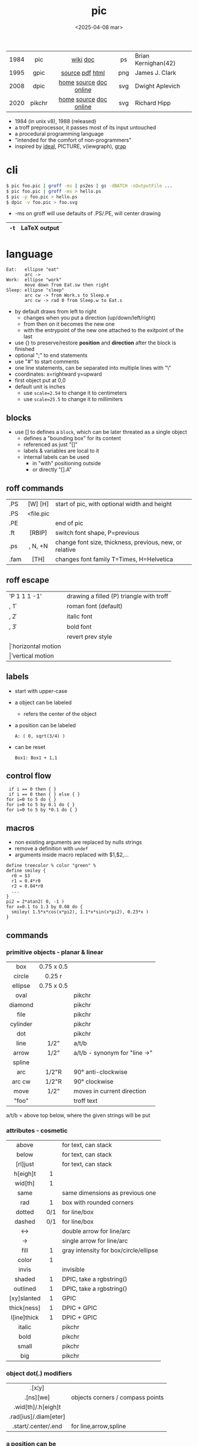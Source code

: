 #+TITLE: pic
#+DATE: <2025-04-08 mar>
#+KEYWORDS: pic, dpic, gpic, roff, groff, pikchr, programming, cheatsheet, quick reference

|------+--------+------------------------+-----+---------------------|
| <c>  |  <c>   |          <c>           | <c> |                     |
| 1984 |  pic   |        [[https://en.wikipedia.org/wiki/PIC_(markup_language)][wiki]] [[https://pikchr.org/home/uv/pic.pdf][doc]]        | ps  | Brian Kernighan(42) |
| 1995 |  gpic  |    [[https://git.savannah.gnu.org/cgit/groff.git/tree/src/preproc/pic][source]] [[https://pikchr.org/home/uv/gpic.pdf][pdf]] [[https://www.chiark.greenend.org.uk/doc/groff-base/html/pic.html][html]]     | png | James J. Clark      |
| 2008 |  dpic  | [[https://ece.uwaterloo.ca/~aplevich/dpic/][home]] [[https://gitlab.com/aplevich/dpic][source]] [[https://ece.uwaterloo.ca/~aplevich/dpic/dpic-doc.pdf][doc]] [[https://yushih.github.io/web-pic/][online]] | svg | Dwight Aplevich     |
| 2020 | pikchr | [[https://pikchr.org/home/doc/trunk/homepage.md][home]] [[https://github.com/drhsqlite/pikchr][source]] [[https://cran.r-project.org/web//packages/pikchr/vignettes/userman.html][doc]] [[https://pikchr.org/home/pikchrshow][online]] | svg | Richard Hipp        |
|------+--------+------------------------+-----+---------------------|

- 1984 (in unix v8), 1988 (released)
- a troff preprocessor, it passes most of its input untouched
- a procedural programming language
- "intended for the comfort of non-programmers"
- inspired by [[https://dl.acm.org/doi/pdf/10.1145/357299.357303][ideal]], PICTURE, v(iewgraph), [[https://dl.acm.org/doi/pdf/10.1145/6424.6429][grap]]

* cli

#+begin_src sh
  $ pic foo.pic | groff -ms | ps2es | gs -dBATCH -sOutputFile ...
  $ pic foo.pic | groff -ms > hello.ps
  $ pic -p foo.pic > hello.ps
  $ dpic -v foo.pic > foo.svg
#+end_src

- -ms on groff will use defaults of .PS/.PE, will center drawing

|----+--------------|
| -t | LaTeX output |
|----+--------------|

* language

#+begin_src pikchr :file pic-life.svg :result graphics :exports both
  Eat:   ellipse "eat"
         arc ->
  Work:  ellipse "work"
         move down from Eat.sw then right
  Sleep: ellipse "sleep"
         arc cw -> from Work.s to Sleep.e
         arc cw -> rad 0 from Sleep.w to Eat.s
#+end_src

#+ATTR_ORG: :width 250
#+ATTR_HTML: :width 250
#+RESULTS:
[[file:pic-life.svg]]

- by default draws from left to right
  - changes when you put a direction (up/down/left/right)
  - from then on it becomes the new one
  - with the entrypoint of the new one attached to the exitpoint of the last
- use {} to preserve/restore *position* and *direction* after the block is finished
- optional ";" to end statements
- use "#" to start comments
- one line statements, can be separated into multiple lines with "\"
- coordinates: x=rightward y=upward
- first object put at 0,0
- default unit is inches
  - use ~scale=2.54~ to change it to centimeters
  - use ~scale=25.5~ to change it to millimiters

** blocks

- use [] to defines a ~block~, which can be later threated as a single object
  - defines a "bounding box" for its content
  - referenced as just "[]"
  - labels & variables are local to it
  - internal labels can be used
    - in "with" positioning outside
    - or directly "[].A"

** roff commands
|------+-----------+---------------------------------------------------------|
|      |    <c>    |                                                         |
| .PS  |  [W] [H]  | start of pic, with optional width and height            |
| .PS  | <file.pic |                                                         |
| .PE  |           | end of pic                                              |
| .ft  |  [RBIP]   | switch font shape, P=previous                           |
| .ps  |  , N, +N  | change font size, thickness, previous, new, or relative |
| .fam |   [TH]    | changes font family T=Times, H=Helvetica                |
|------+-----------+---------------------------------------------------------|
** roff escape
|----------------+------------------------------------------|
| \D'P 1 1 1 -1' | drawing a filled (P) triangle with troff |
| \fR, \f1       | roman font (default)                     |
| \fI, \f2       | italic font                              |
| \fB, \f3       | bold font                                |
| \fP            | revert prev style                        |
| \h             | horizontal motion                        |
| \v             | vertical motion                          |
|----------------+------------------------------------------|
** labels

- start with upper-case
- a object can be labeled
  - refers the center of the object
- a position can be labeled
  #+begin_src pikchr
    A: ( 0, sqrt(3/4) )
  #+end_src
- can be reset
  #+begin_src pikchr
    Box1: Box1 + 1,1
  #+end_src

** control flow

#+begin_src nroff
 if i == 0 then { }
 if i == 0 then { } else { }
for i=0 to 5 do { }
for i=0 to 5 by 0.1 do { }
for i=0 to 5 by *0.1 do { }
#+end_src

** macros

- non existing arguments are replaced by nulls strings
- remove a definition with ~undef~
- arguments inside macro replaced with $1,$2,...

#+begin_src pikchr
define treecolor % color "green" %
define smiley {
  r0 = $3
  r1 = 0.4*r0
  r2 = 0.04*r0
  ...
}
pi2 = 2*atan2( 0, -1 )
for x=0.1 to 1.3 by 0.08 do {
  smiley( 1.5*x*cos(x*pi2), 1.1*x*sin(x*pi2), 0.23*x )
}
#+end_src

** commands
*** primitive objects - planar & linear
|----------+------------+-------------------------------|
|   <c>    |    <c>     |                               |
|   box    | 0.75 x 0.5 |                               |
|  circle  |   0.25 r   |                               |
| ellipse  | 0.75 x 0.5 |                               |
|   oval   |            | pikchr                        |
| diamond  |            | pikchr                        |
|   file   |            | pikchr                        |
| cylinder |            | pikchr                        |
|   dot    |            | pikchr                        |
|   line   |    1/2"    | a/t/b                         |
|  arrow   |    1/2"    | a/t/b - synonym for "line ->" |
|  spline  |            |                               |
|   arc    |   1/2"R    | 90° anti-clockwise            |
|  arc cw  |   1/2"R    | 90° clockwise                 |
|   move   |    1/2"    | moves in current direction    |
|  "foo"   |            | troff text                    |
|----------+------------+-------------------------------|
a/t/b = above top below, where the given strings will be put
*** attributes - cosmetic
|-------------+-----+---------------------------------------|
|     <c>     | <c> |                                       |
|    above    |     | for text, can stack                   |
|    below    |     | for text, can stack                   |
|  [rl]just   |     | for text, can stack                   |
|  h[eigh]t   |  1  |                                       |
|   wid[th]   |  1  |                                       |
|    same     |     | same dimensions as previous one       |
|     rad     |  1  | box with rounded corners              |
|   dotted    | 0/1 | for line/box                          |
|   dashed    | 0/1 | for line/box                          |
|     <->     |     | double arrow for line/arc             |
|     ->      |     | single arrow for line/arc             |
|    fill     |  1  | gray intensity for box/circle/ellipse |
|    color    |  1  |                                       |
|    invis    |     | invisible                             |
|   shaded    |  1  | DPIC, take a rgbstring()              |
|  outlined   |  1  | DPIC, take a rgbstring()              |
| [xy]slanted |  1  | GPIC                                  |
| thick[ness] |  1  | DPIC + GPIC                           |
| l[ine]thick |  1  | DPIC + GPIC                           |
|   italic    |     | pikchr                                |
|    bold     |     | pikchr                                |
|    small    |     | pikchr                                |
|     big     |     | pikchr                                |
|-------------+-----+---------------------------------------|
*** object dot(.) modifiers
|-----------------------+----------------------------------|
|          <c>          |                                  |
|        .[x¦y]         |                                  |
|       .[ns][we]       | objects corners / compass points |
|  .wid[th]/.h[eigh]t   |                                  |
| .rad[ius]/.diam[eter] |                                  |
|  .start/.center/.end  | for line,arrow,spline            |
|-----------------------+----------------------------------|
*** a position can be
|----------------------------------+--------------------------------------------|
|               <c>                |                                            |
|              (X,Y)               | a coordinate                               |
|           (POS1,POS2)            | sugar for (POS1.x,POS2.y)                  |
|           OBJ + (X,Y)            | relative to another object                 |
|           [up¦down] N            | OBJ + (0,±N)                               |
|          [right¦left] N          | OBJ + (±N,0)                               |
|               Here               | literal for the current position           |
|     [1st¦2nd] [last] ASHAPE      |                                            |
|              ALABEL              | if object, it refers to its .center        |
|             f<p1,p2>             | interpolation by "f" between "p1" and "p2" |
| f [of the way] between p1 and p2 | "                                          |
|----------------------------------+--------------------------------------------|
*** attributes - others

- reset - reset all variables or given ones
- sh {CMD} - runs arbitrary shell command, supports redirections
- copy "file.txt" [thru MACRO] - includes pic file, ignores .PS/.PE lines
  - eg: a file with lines like "A: (0.2,0.5)"
  - *thru MACRO* makes it runs given macro with each line field as argument
- copy "file.txt" thru { ... }
  - you can give a literal macro
- copy thru MACRO
  - runs it with all the following lines (me: a "here strings" of sorts)

- top/bottom/left/right - alias for north/south/west/east

- LINEAR
  - [udlr] DIST [ [udlr] DIST ] [then...]
  - from *POSITION* [then...] to *POSITION* [chop [N] [chop N]]
    - "[then]" defines segments of a path
      - [udlr] DIST [ [udlr] DIST ] [then...]
    - chop - chops line by radius around object

- PLANAR & LINEAR
  - [with .[ns][we]] at *POSITION* - define where to put the center of shape
  - move
    - NUMBER - inches in the current default direction
    - same - uses the same argument of last "move"
    - to *POSITION*
    - [udlr] DIST [ [udlr] DIST ] [then...]
      - then [udlr] N [ [udlr] N ] - define a path
  - +by *POSITION* - attachment position+ UNDOCUMENTED

** stdlib functions
|------------+------------+---------------+------------|
|    <c>     |    <c>     |      <c>      |    <c>     |
|   sin(E)   | in radians |    cos(E)     | in radians |
| atan2(y,x) | in radians |    sqrt(E)    |     -      |
|   log(E)   | in base 10 |    exp(E)     | in base 10 |
|  max(E,E)  |     -      |   min(E,E)    |     -      |
|   int(E)   |     -      | sprintf(F,..) |  F=format  |
|------------+------------+---------------+------------|
- E=expr
** default variables sizes
|------------+------+------------+------|
|    <c>     |      |    <c>     |      |
|   boxwid   | 0.75 |   boxht    |  0.5 |
|  linewid   | 0.75 |   lineht   |  0.5 |
| circlerad  | 0.25 |   arcrad   | 0.25 |
| ellipsewid | 0.75 | ellispseht |  0.5 |
|  movewid   | 0.75 |   moveht   |  0.5 |
|  textwid   |    0 |   textht   |    0 |
|  arrowwid  | 0.05 |  arrowht   |  0.1 |
|  dashwid   | 0.05 | arrowhead  |    2 |
|  maxpswid  |   11 |  maxpsht   |  8.5 |
|  fillval   |  0.3 |   scale    |    1 |
|------------+------+------------+------|
- maxps*, for max picture dimensions
- arrowhead, changes the head style
- use *fillval* command, smaller values are darker
- use *reset* command, to reset all variables values, or given ones

* codebases

- http://wiki.christophchamp.com/index.php?title=Pic_language
- https://brownian.org.ua/?p=1674
- https://literateprograms.org/category_programming_language_pic.html
- [[http://www.kohala.com/start/troff/Setup.pic.txt][macros]]
- [[http://www.kohala.com/start/troff/pic.examples.ps ][examples]]

* snippets

- tree drawing macro
  #+begin_src pikchr
define tree %
    line down 0.25i
    { line right 0.15i; move right 0.2i; "$1" ljust }
%
  #+end_src

* tools

|------------+--------+------------------------------------------------|
| ps2eps     |        | converts postscript to encapsulated postscript |
| eps[to]pdf |        | converts eps to pdf                            |
| pic2svg    | [[https://github.com/klorenz/pic2svg][source]] |                                                |
| org-mode   | [[https://github.com/ddoherty03/ob-pic][source]] |                                                |
|------------+--------+------------------------------------------------|

** pic2graph

#+begin_src sh
  $ pic2graph < foo.me > foo.png
  $ sed '1d,$d' foo.pic | pic2graph -background white -alpha remove -alpha off -border 10 -bordercolor white > foo.png
#+end_src

- converts a PIC given in stdin program to PNG
- must NOT have a .PS/.PE
- flags are passed down to ImageMagick's convert
- remove transparency by default
  #+begin_src sh
    -background white -alpha remove -alpha off
  #+end_src
- add additional border space
  #+begin_src sh
    -border 10 -bordercolor white
  #+end_src
- use the full page canvas
  #+begin_src sh
    -flatten
  #+end_src

* implementations
** pikchr

- https://pikchr.org/home/doc/trunk/doc/differences.md
- modern pic's replacement
- drops support for loops
- drops support for conditionals
- emacs org mode for pikchr https://github.com/kljohann/pikchr-mode

** dpic

#+CAPTION: dpic output formats
#+ATTR_HTML: :width 500
#+ATTR_ORG: :width 500
[[./pic-dpic.png]]
* articles

- [ ] ?? [[http://www.kohala.com/start/troff/pic2html.html][Turning pic into HTML]]
- [ ] 86 [[https://www.cs.toronto.edu/~chechik/courses18/csc2125/paper13.pdf][Little Languages]] by Jon Bentley
- [ ] 87 [[https://www.oreilly.com/library/view/unix-text-processing/9780810462915/Chapter10.html#ch10][Drawing Pictures]] by Dale Dougherty
- [X] 17 [[https://thelimberlambda.com/2017/08/03/drawing-with-pic/][Drawing with Pic]]
- [X] 19 [[http://www.micronarrativ.org/2019/2019-compile_pictures_with_gnu_pic.html][Compile pictures with gnu pic]]
  - use-case: document something for posterity, cleaner than a handrawn sketch
- [X] 22 [[https://janert.me/guides/praise-of-pic/][In Praise of Pic (and pikchr)]]
  - originally posted in [[http://web.archive.org/web/20091004130903/http://onlamp.com:80/pub/a/onlamp/2007/06/21/in-praise-of-pic.html?page=1][2007]]
- [ ] 22 [[https://zellyn.com/2022/01/gopikchr-a-yakshave/][gopikchr: a yakshave]]
- [ ] 22 [[https://remcycles.net/blog/crc_diagrams.html][Generating CRC Diagrams with Pikchr and Bash]]
- [ ] 23 [[https://remcycles.net/blog/pikchr_plots.html][Phasor Diagrams and Z-Plane Plots with Pikchr]]

* videos

- [X] 20 [[https://www.youtube.com/watch?v=xMijdTWSUEE][Christmas Cards The Unix Way - with pic and troff]] by Gavin Freeborn
- [X] 20 [[https://www.youtube.com/watch?v=oG2A_1vC6aM][drawing pictures with pic and troff]] by Gavin Freeborn
- [X] 22 [[https://www.youtube.com/watch?v=RDpuOFkpiXM][Pictures on the Terminal with pic!]] by Bryce Vandegrift
